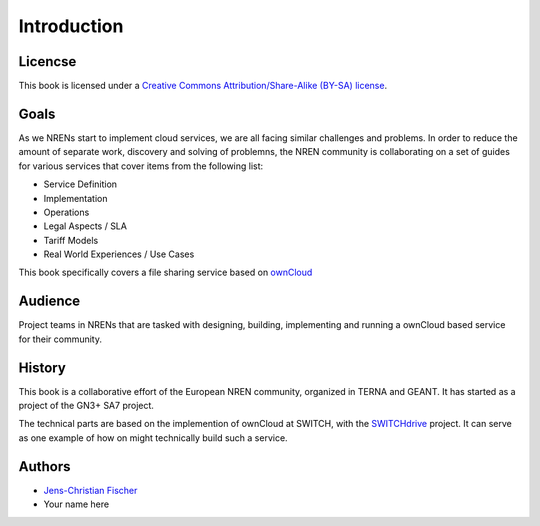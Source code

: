 Introduction
============


Licencse
--------

This book is licensed under a `Creative Commons Attribution/Share-Alike (BY-SA)
license <http://creativecommons.org/licenses/by-sa/3.0/>`__.

Goals
-----

As we NRENs start to implement cloud services, we are all facing similar
challenges and problems. In order to reduce the amount of separate work,
discovery and solving of problemns, the NREN community is collaborating on a set
of guides for various services that cover items from the following list:

* Service Definition
* Implementation
* Operations
* Legal Aspects / SLA
* Tariff Models
* Real World Experiences / Use Cases

This book specifically covers a file sharing service based on ownCloud_

Audience
--------

Project teams in NRENs that are tasked with designing, building, implementing
and running a ownCloud based service for their community.

History
-------

This book is a collaborative effort of the European NREN community, organized
in TERNA and GEANT. It has started as a project of the GN3+ SA7 project.

The technical parts are based on the implemention of ownCloud at SWITCH, with
the SWITCHdrive_ project. It can serve as one example of how on might
technically build such a service.


Authors
-------

* `Jens-Christian Fischer <jens-christian.fischer@switch.ch>`_
* Your name here

.. links

.. _ownCloud: http://owncloud.org
.. _SWITCHdrive: http://switch.ch/drive
